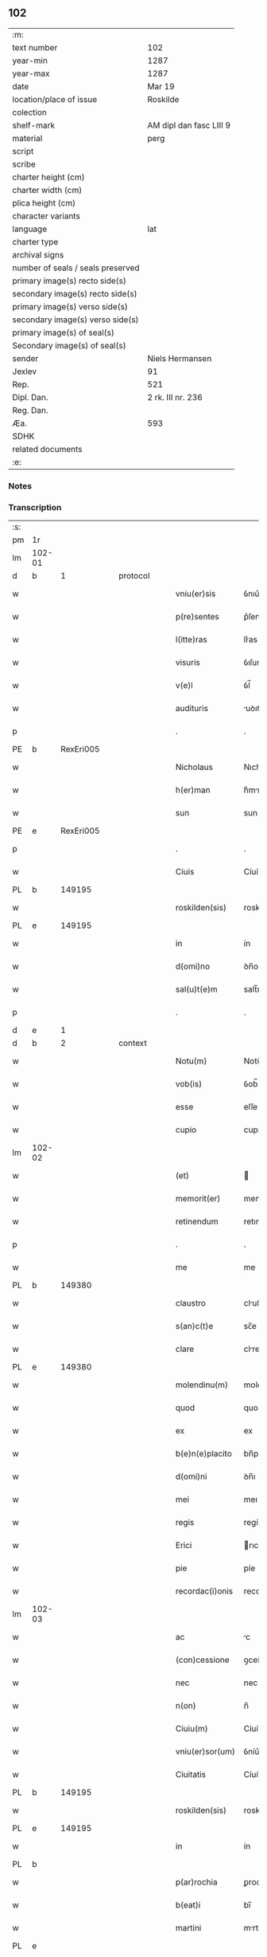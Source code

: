 ** 102

| :m:                               |                         |
| text number                       | 102                     |
| year-min                          | 1287                    |
| year-max                          | 1287                    |
| date                              | Mar 19                  |
| location/place of issue           | Roskilde                |
| colection                         |                         |
| shelf-mark                        | AM dipl dan fasc LIII 9 |
| material                          | perg                    |
| script                            |                         |
| scribe                            |                         |
| charter height (cm)               |                         |
| charter width (cm)                |                         |
| plica height (cm)                 |                         |
| character variants                |                         |
| language                          | lat                     |
| charter type                      |                         |
| archival signs                    |                         |
| number of seals / seals preserved |                         |
| primary image(s) recto side(s)    |                         |
| secondary image(s) recto side(s)  |                         |
| primary image(s) verso side(s)    |                         |
| secondary image(s) verso side(s)  |                         |
| primary image(s) of seal(s)       |                         |
| Secondary image(s) of seal(s)     |                         |
| sender                            | Niels Hermansen         |
| Jexlev                            | 91                      |
| Rep.                              | 521                     |
| Dipl. Dan.                        | 2 rk. III nr. 236       |
| Reg. Dan.                         |                         |
| Æa.                               | 593                     |
| SDHK                              |                         |
| related documents                 |                         |
| :e:                               |                         |

*** Notes


*** Transcription
| :s: |        |   |   |   |   |                  |              |   |   |   |   |     |   |   |   |               |
| pm  | 1r     |   |   |   |   |                  |              |   |   |   |   |     |   |   |   |               |
| lm  | 102-01 |   |   |   |   |                  |              |   |   |   |   |     |   |   |   |               |
| d   | b      | 1 |   | protocol |   |           |              |   |   |   |   |     |   |   |   |               |
| w   |        |   |   |   |   | vniu(er)sis      | ỽnıu͛ſís      |   |   |   |   | lat |   |   |   |        102-01 |
| w   |        |   |   |   |   | p(re)sentes      | p͛ſentes      |   |   |   |   | lat |   |   |   |        102-01 |
| w   |        |   |   |   |   | l(itte)ras       | lr͛as         |   |   |   |   | lat |   |   |   |        102-01 |
| w   |        |   |   |   |   | visuris          | ỽıſurıs      |   |   |   |   | lat |   |   |   |        102-01 |
| w   |        |   |   |   |   | v(e)l            | ỽl̅           |   |   |   |   | lat |   |   |   |        102-01 |
| w   |        |   |   |   |   | audituris        | uꝺıturís    |   |   |   |   | lat |   |   |   |        102-01 |
| p   |        |   |   |   |   | .                | .            |   |   |   |   | lat |   |   |   |        102-01 |
| PE  | b      |   RexEri005|   |   |   |                  |              |   |   |   |   |     |   |   |   |               |
| w   |        |   |   |   |   | Nicholaus        | Nıcholus    |   |   |   |   | dan |   |   |   |        102-01 |
| w   |        |   |   |   |   | h(er)man         | h͛mn         |   |   |   |   | dan |   |   |   |        102-01 |
| w   |        |   |   |   |   | sun              | sun          |   |   |   |   | dan |   |   |   |        102-01 |
| PE  | e      |   RexEri005|   |   |   |                  |              |   |   |   |   |     |   |   |   |               |
| p   |        |   |   |   |   | .                | .            |   |   |   |   | lat |   |   |   |        102-01 |
| w   |        |   |   |   |   | Ciuis            | Cíuís        |   |   |   |   | lat |   |   |   |        102-01 |
| PL  | b      |   149195|   |   |   |                  |              |   |   |   |   |     |   |   |   |               |
| w   |        |   |   |   |   | roskilden(sis)   | roskılꝺen̅    |   |   |   |   | lat |   |   |   |        102-01 |
| PL  | e      |   149195|   |   |   |                  |              |   |   |   |   |     |   |   |   |               |
| w   |        |   |   |   |   | in               | ín           |   |   |   |   | lat |   |   |   |        102-01 |
| w   |        |   |   |   |   | d(omi)no         | ꝺn̅o          |   |   |   |   | lat |   |   |   |        102-01 |
| w   |        |   |   |   |   | sal(u)t(e)m      | salt̅m        |   |   |   |   | lat |   |   |   |        102-01 |
| p   |        |   |   |   |   | .                | .            |   |   |   |   | lat |   |   |   |        102-01 |
| d   | e      | 1 |   |   |   |                  |              |   |   |   |   |     |   |   |   |               |
| d   | b      | 2 |   | context |   |            |              |   |   |   |   |     |   |   |   |               |
| w   |        |   |   |   |   | Notu(m)          | Notu̅         |   |   |   |   | lat |   |   |   |        102-01 |
| w   |        |   |   |   |   | vob(is)          | ỽob̅          |   |   |   |   | lat |   |   |   |        102-01 |
| w   |        |   |   |   |   | esse             | eſſe         |   |   |   |   | lat |   |   |   |        102-01 |
| w   |        |   |   |   |   | cupio            | cupío        |   |   |   |   | lat |   |   |   |        102-01 |
| lm  | 102-02 |   |   |   |   |                  |              |   |   |   |   |     |   |   |   |               |
| w   |        |   |   |   |   | (et)             |             |   |   |   |   | lat |   |   |   |        102-02 |
| w   |        |   |   |   |   | memorit(er)      | memoꝛıt͛      |   |   |   |   | lat |   |   |   |        102-02 |
| w   |        |   |   |   |   | retinendum       | retınenꝺu   |   |   |   |   | lat |   |   |   |        102-02 |
| p   |        |   |   |   |   | .                | .            |   |   |   |   | lat |   |   |   |        102-02 |
| w   |        |   |   |   |   | me               | me           |   |   |   |   | lat |   |   |   |        102-02 |
| PL | b |    149380|   |   |   |                     |                  |   |   |   |                                 |     |   |   |   |               |
| w   |        |   |   |   |   | claustro         | cluﬅro      |   |   |   |   | lat |   |   |   |        102-02 |
| w   |        |   |   |   |   | s(an)c(t)e       | sc̅e          |   |   |   |   | lat |   |   |   |        102-02 |
| w   |        |   |   |   |   | clare            | clre        |   |   |   |   | lat |   |   |   |        102-02 |
| PL | e |    149380|   |   |   |                     |                  |   |   |   |                                 |     |   |   |   |               |
| w   |        |   |   |   |   | molendinu(m)     | molenꝺínu̅    |   |   |   |   | lat |   |   |   |        102-02 |
| w   |        |   |   |   |   | quod             | quoꝺ         |   |   |   |   | lat |   |   |   |        102-02 |
| w   |        |   |   |   |   | ex               | ex           |   |   |   |   | lat |   |   |   |        102-02 |
| w   |        |   |   |   |   | b(e)n(e)placito  | bn̅plcíto    |   |   |   |   | lat |   |   |   |        102-02 |
| w   |        |   |   |   |   | d(omi)ni         | ꝺn̅ı          |   |   |   |   | lat |   |   |   |        102-02 |
| w   |        |   |   |   |   | mei              | meı          |   |   |   |   | lat |   |   |   |        102-02 |
| w   |        |   |   |   |   | regis            | regís        |   |   |   |   | lat |   |   |   |        102-02 |
| w   |        |   |   |   |   | Erici            | rıcí        |   |   |   |   | lat |   |   |   |        102-02 |
| w   |        |   |   |   |   | pie              | píe          |   |   |   |   | lat |   |   |   |        102-02 |
| w   |        |   |   |   |   | recordac(i)onis  | recoꝛꝺc̅onís |   |   |   |   | lat |   |   |   |        102-02 |
| lm  | 102-03 |   |   |   |   |                  |              |   |   |   |   |     |   |   |   |               |
| w   |        |   |   |   |   | ac               | c           |   |   |   |   | lat |   |   |   |        102-03 |
| w   |        |   |   |   |   | (con)cessione    | ꝯceſſıone    |   |   |   |   | lat |   |   |   |        102-03 |
| w   |        |   |   |   |   | nec              | nec          |   |   |   |   | lat |   |   |   |        102-03 |
| w   |        |   |   |   |   | n(on)            | n̅            |   |   |   |   | lat |   |   |   |        102-03 |
| w   |        |   |   |   |   | Ciuiu(m)         | Cíuíu̅        |   |   |   |   | lat |   |   |   |        102-03 |
| w   |        |   |   |   |   | vniu(er)sor(um)  | ỽníu͛ſoꝝ      |   |   |   |   | lat |   |   |   |        102-03 |
| w   |        |   |   |   |   | Ciuitatis        | Cíuíttís    |   |   |   |   | lat |   |   |   |        102-03 |
| PL | b |    149195|   |   |   |                     |                  |   |   |   |                                 |     |   |   |   |               |
| w   |        |   |   |   |   | roskilden(sis)   | roskılꝺen̅    |   |   |   |   | lat |   |   |   |        102-03 |
| PL | e |    149195|   |   |   |                     |                  |   |   |   |                                 |     |   |   |   |               |
| w   |        |   |   |   |   | in               | ín           |   |   |   |   | lat |   |   |   |        102-03 |
| PL | b |    |   |   |   |                     |                  |   |   |   |                                 |     |   |   |   |               |
| w   |        |   |   |   |   | p(ar)rochia      | ꝑrochıa      |   |   |   |   | lat |   |   |   |        102-03 |
| w   |        |   |   |   |   | b(eat)i          | bı̅           |   |   |   |   | lat |   |   |   |        102-03 |
| w   |        |   |   |   |   | martini          | mrtíní      |   |   |   |   | lat |   |   |   |        102-03 |
| PL | e |    |   |   |   |                     |                  |   |   |   |                                 |     |   |   |   |               |
| w   |        |   |   |   |   | (con)struxi      | ꝯﬅruxí       |   |   |   |   | lat |   |   |   |        102-03 |
| w   |        |   |   |   |   | p(ro)            | ꝓ            |   |   |   |   | lat |   |   |   |        102-03 |
| w   |        |   |   |   |   | octoginta        | oogínt     |   |   |   |   | lat |   |   |   |        102-03 |
| w   |        |   |   |   |   | m(a)r(chis)      | mr          |   |   |   |   | lat |   |   |   |        102-03 |
| w   |        |   |   |   |   | den(ariorum)     | ꝺen̅          |   |   |   |   | lat |   |   |   |        102-03 |
| w   |        |   |   |   |   | vendidisse       | ỽenꝺıꝺıſſe   |   |   |   |   | lat |   |   |   |        102-03 |
| lm  | 102-04 |   |   |   |   |                  |              |   |   |   |   |     |   |   |   |               |
| w   |        |   |   |   |   | ac               | c           |   |   |   |   | lat |   |   |   |        102-04 |
| w   |        |   |   |   |   | in               | ín           |   |   |   |   | lat |   |   |   |        102-04 |
| w   |        |   |   |   |   | possessione(m)   | poſſeſſıone̅  |   |   |   |   | lat |   |   |   |        102-04 |
| w   |        |   |   |   |   | t(ra)didisse     | tꝺıꝺıſſe    |   |   |   |   | lat |   |   |   |        102-04 |
| w   |        |   |   |   |   | (et)             |             |   |   |   |   | lat |   |   |   |        102-04 |
| w   |        |   |   |   |   | s(e)c(un)d(u)m   | scꝺ̅m         |   |   |   |   | lat |   |   |   |        102-04 |
| w   |        |   |   |   |   | leges            | leges        |   |   |   |   | lat |   |   |   |        102-04 |
| w   |        |   |   |   |   | t(er)re          | t͛re          |   |   |   |   | lat |   |   |   |        102-04 |
| w   |        |   |   |   |   | scotasse         | ſcotſſe     |   |   |   |   | lat |   |   |   |        102-04 |
| w   |        |   |   |   |   | jure             | ȷure         |   |   |   |   | lat |   |   |   |        102-04 |
| w   |        |   |   |   |   | p(er)petuo       | ꝑpetuo       |   |   |   |   | lat |   |   |   |        102-04 |
| w   |        |   |   |   |   | possidendum      | poſſıꝺenꝺu  |   |   |   |   | lat |   |   |   |        102-04 |
| p   |        |   |   |   |   | .                | .            |   |   |   |   | lat |   |   |   |        102-04 |
| w   |        |   |   |   |   | Et               | t           |   |   |   |   | lat |   |   |   |        102-04 |
| w   |        |   |   |   |   | ne               | ne           |   |   |   |   | lat |   |   |   |        102-04 |
| w   |        |   |   |   |   | aliqua           | lıqua       |   |   |   |   | lat |   |   |   |        102-04 |
| w   |        |   |   |   |   | calumpnia        | clumpnía    |   |   |   |   | lat |   |   |   |        102-04 |
| w   |        |   |   |   |   | d(i)c(t)o        | ꝺc̅o          |   |   |   |   | lat |   |   |   |        102-04 |
| w   |        |   |   |   |   | claust(ro)       | clauﬅͦ        |   |   |   |   | lat |   |   |   |        102-04 |
| lm  | 102-05 |   |   |   |   |                  |              |   |   |   |   |     |   |   |   |               |
| w   |        |   |   |   |   | possit           | poſſıt       |   |   |   |   | lat |   |   |   |        102-05 |
| w   |        |   |   |   |   | sup(er)          | ſuꝑ          |   |   |   |   | lat |   |   |   |        102-05 |
| w   |        |   |   |   |   | hoc              | hoc          |   |   |   |   | lat |   |   |   |        102-05 |
| w   |        |   |   |   |   | in               | ín           |   |   |   |   | lat |   |   |   |        102-05 |
| w   |        |   |   |   |   | post(eru)m       | poﬅ͛m         |   |   |   |   | lat |   |   |   |        102-05 |
| w   |        |   |   |   |   | generari         | generrí     |   |   |   |   | lat |   |   |   |        102-05 |
| w   |        |   |   |   |   | huic             | huíc         |   |   |   |   | lat |   |   |   |        102-05 |
| w   |        |   |   |   |   | pagine           | pgíne       |   |   |   |   | lat |   |   |   |        102-05 |
| w   |        |   |   |   |   | sigill(u)m       | sıgıll̅m      |   |   |   |   | lat |   |   |   |        102-05 |
| w   |        |   |   |   |   | meu(m)           | meu̅          |   |   |   |   | lat |   |   |   |        102-05 |
| w   |        |   |   |   |   | fr(atr)is        | fr̅ıs         |   |   |   |   | lat |   |   |   |        102-05 |
| w   |        |   |   |   |   | mei              | meı          |   |   |   |   | lat |   |   |   |        102-05 |
| PE  | b      |   LydHer001|   |   |   |                  |              |   |   |   |   |     |   |   |   |               |
| w   |        |   |   |   |   | lydikæ           | lyꝺıkæ       |   |   |   |   | dan |   |   |   |        102-05 |
| PE  | e      |   LydHer001|   |   |   |                  |              |   |   |   |   |     |   |   |   |               |
| p   |        |   |   |   |   | .                | .            |   |   |   |   | lat |   |   |   |        102-05 |
| w   |        |   |   |   |   | (et)             |             |   |   |   |   | lat |   |   |   |        102-05 |
| PE  | b      |   BjøPed001|   |   |   |                  |              |   |   |   |   |     |   |   |   |               |
| w   |        |   |   |   |   | beronis          | beronıs      |   |   |   |   | lat |   |   |   |        102-05 |
| PE  | e      |   BjøPed001|   |   |   |                  |              |   |   |   |   |     |   |   |   |               |
| w   |        |   |   |   |   | generi           | generı       |   |   |   |   | lat |   |   |   |        102-05 |
| w   |        |   |   |   |   | mei              | meí          |   |   |   |   | lat |   |   |   |        102-05 |
| w   |        |   |   |   |   | apposui          | oſuí       |   |   |   |   | lat |   |   |   |        102-05 |
| lm  | 102-06 |   |   |   |   |                  |              |   |   |   |   |     |   |   |   |               |
| w   |        |   |   |   |   | obligans         | oblígns     |   |   |   |   | lat |   |   |   |        102-06 |
| w   |        |   |   |   |   | ⸌me⸍             | ⸌me⸍         |   |   |   |   | lat |   |   |   |        102-06 |
| w   |        |   |   |   |   | p(er)            | ꝑ            |   |   |   |   | lat |   |   |   |        102-06 |
| w   |        |   |   |   |   | idem             | ıꝺem         |   |   |   |   | lat |   |   |   |        102-06 |
| w   |        |   |   |   |   | sc(ri)ptum       | ſcptum      |   |   |   |   | lat |   |   |   |        102-06 |
| w   |        |   |   |   |   | !restitint(ur)m¡ | !ɼeﬅítínt᷑m¡  |   |   |   |   | lat |   |   |   |        102-06 |
| w   |        |   |   |   |   | eidem            | eıꝺe        |   |   |   |   | lat |   |   |   |        102-06 |
| w   |        |   |   |   |   | claustro         | cluﬅro      |   |   |   |   | lat |   |   |   |        102-06 |
| w   |        |   |   |   |   | plenarie         | plenrıe     |   |   |   |   | lat |   |   |   |        102-06 |
| w   |        |   |   |   |   | p(re)ciu(m)      | p͛cıu̅         |   |   |   |   | lat |   |   |   |        102-06 |
| w   |        |   |   |   |   | p(ro)            | ꝓ            |   |   |   |   | lat |   |   |   |        102-06 |
| w   |        |   |   |   |   | d(i)c(t)o        | ꝺc̅o          |   |   |   |   | lat |   |   |   |        102-06 |
| w   |        |   |   |   |   | molendino        | molenꝺíno    |   |   |   |   | lat |   |   |   |        102-06 |
| w   |        |   |   |   |   | receptu(m)       | ɼeceptu̅      |   |   |   |   | lat |   |   |   |        102-06 |
| w   |        |   |   |   |   | si               | sı           |   |   |   |   | lat |   |   |   |        102-06 |
| w   |        |   |   |   |   | legalit(er)      | leglít͛      |   |   |   |   | lat |   |   |   |        102-06 |
| w   |        |   |   |   |   | vendi¦c(i)o      | ỽendı¦c̅o     |   |   |   |   | lat |   |   |   | 102-06—102-07 |
| w   |        |   |   |   |   | seu              | ſeu          |   |   |   |   | lat |   |   |   |        102-07 |
| w   |        |   |   |   |   | t(ra)dic(i)o     | tꝺıc̅o       |   |   |   |   | lat |   |   |   |        102-07 |
| w   |        |   |   |   |   | hui(us)modi      | huımoꝺí     |   |   |   |   | lat |   |   |   |        102-07 |
| w   |        |   |   |   |   | in               | ín           |   |   |   |   | lat |   |   |   |        102-07 |
| w   |        |   |   |   |   | irritu(m)        | ırrítu̅       |   |   |   |   | lat |   |   |   |        102-07 |
| w   |        |   |   |   |   | reuocet(ur)      | ɼeuocet᷑      |   |   |   |   | lat |   |   |   |        102-07 |
| p   |        |   |   |   |   | .                | .            |   |   |   |   | lat |   |   |   |        102-07 |
| d   | e      | 2 |   |   |   |                  |              |   |   |   |   |     |   |   |   |               |
| d   | b      | 3 |   | eschatocol |   |         |              |   |   |   |   |     |   |   |   |               |
| w   |        |   |   |   |   | Dat(um)          | Dt̅          |   |   |   |   | lat |   |   |   |        102-07 |
| w   |        |   |   |   |   | .xiiij(or).      | .xıııȷ.     |   |   |   |   | lat |   |   |   |        102-07 |
| w   |        |   |   |   |   | kalend(as)       | klen       |   |   |   |   | lat |   |   |   |        102-07 |
| w   |        |   |   |   |   | !App(ri)lis¡     | !lıs¡     |   |   |   |   | lat |   |   |   |        102-07 |
| p   |        |   |   |   |   | .                | .            |   |   |   |   | lat |   |   |   |        102-07 |
| w   |        |   |   |   |   | in               | ín           |   |   |   |   | lat |   |   |   |        102-07 |
| w   |        |   |   |   |   | placito          | plcıto      |   |   |   |   | lat |   |   |   |        102-07 |
| PL  | b      |   149195|   |   |   |                  |              |   |   |   |   |     |   |   |   |               |
| w   |        |   |   |   |   | roskilden(si)    | ɼoskılꝺen̅    |   |   |   |   | lat |   |   |   |        102-07 |
| PL  | e      |   149195|   |   |   |                  |              |   |   |   |   |     |   |   |   |               |
| w   |        |   |   |   |   | anno             | nno         |   |   |   |   | lat |   |   |   |        102-07 |
| w   |        |   |   |   |   | d(omi)ni         | ꝺn̅ı          |   |   |   |   | lat |   |   |   |        102-07 |
| p   |        |   |   |   |   | .                | .            |   |   |   |   | lat |   |   |   |         102-7 |
| n   |        |   |   |   |   | mͦ                | ͦ            |   |   |   |   | lat |   |   |   |        102-07 |
| p   |        |   |   |   |   | .                | .            |   |   |   |   | lat |   |   |   |        102-07 |
| n   |        |   |   |   |   | CCͦ               | CCͦ           |   |   |   |   | lat |   |   |   |        102-07 |
| n   |        |   |   |   |   | lxxxͦ             | lxxxͦ         |   |   |   |   | lat |   |   |   |        102-07 |
| lm  | 102-08 |   |   |   |   |                  |              |   |   |   |   |     |   |   |   |               |
| p   |        |   |   |   |   | .                | .            |   |   |   |   | lat |   |   |   |        102-08 |
| n   |        |   |   |   |   | vijͦ              | ỽıȷͦ          |   |   |   |   | lat |   |   |   |        102-08 |
| p   |        |   |   |   |   | .                | .            |   |   |   |   | lat |   |   |   |        102-08 |
| d   | e      | 3 |   |   |   |                  |              |   |   |   |   |     |   |   |   |               |
| :e: |        |   |   |   |   |                  |              |   |   |   |   |     |   |   |   |               |